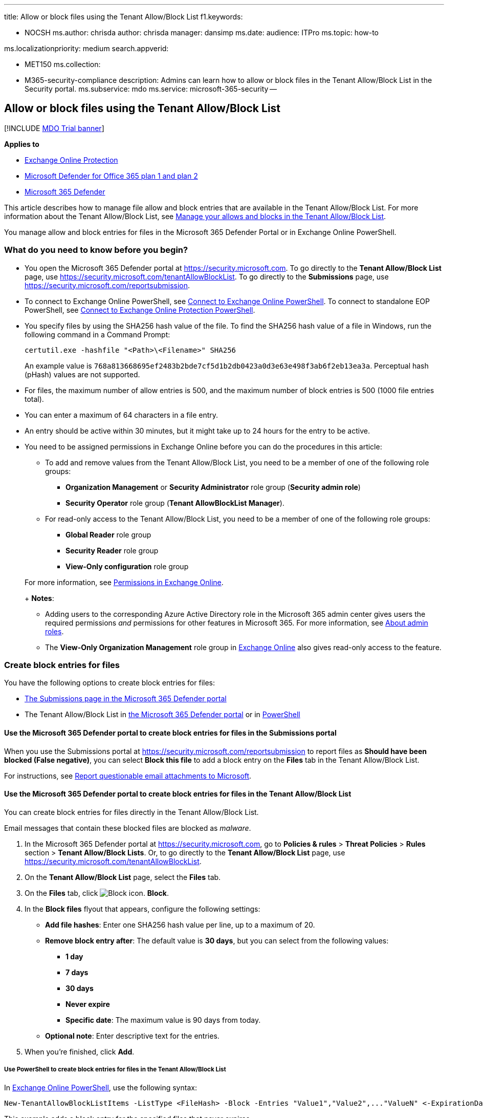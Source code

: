 '''

title: Allow or block files using the Tenant Allow/Block List f1.keywords:

* NOCSH ms.author: chrisda author: chrisda manager: dansimp ms.date: audience: ITPro ms.topic: how-to

ms.localizationpriority: medium search.appverid:

* MET150 ms.collection:
* M365-security-compliance description: Admins can learn how to allow or block files in the Tenant Allow/Block List in the Security portal.
ms.subservice: mdo ms.service: microsoft-365-security --

== Allow or block files using the Tenant Allow/Block List

[!INCLUDE xref:../includes/mdo-trial-banner.adoc[MDO Trial banner]]

*Applies to*

* xref:exchange-online-protection-overview.adoc[Exchange Online Protection]
* xref:defender-for-office-365.adoc[Microsoft Defender for Office 365 plan 1 and plan 2]
* xref:../defender/microsoft-365-defender.adoc[Microsoft 365 Defender]

This article describes how to manage file allow and block entries that are available in the Tenant Allow/Block List.
For more information about the Tenant Allow/Block List, see xref:manage-tenant-allow-block-list.adoc[Manage your allows and blocks in the Tenant Allow/Block List].

You manage allow and block entries for files in the Microsoft 365 Defender Portal or in Exchange Online PowerShell.

=== What do you need to know before you begin?

* You open the Microsoft 365 Defender portal at https://security.microsoft.com.
To go directly to the *Tenant Allow/Block List* page, use https://security.microsoft.com/tenantAllowBlockList.
To go directly to the *Submissions* page, use https://security.microsoft.com/reportsubmission.
* To connect to Exchange Online PowerShell, see link:/powershell/exchange/connect-to-exchange-online-powershell[Connect to Exchange Online PowerShell].
To connect to standalone EOP PowerShell, see link:/powershell/exchange/connect-to-exchange-online-protection-powershell[Connect to Exchange Online Protection PowerShell].
* You specify files by using the SHA256 hash value of the file.
To find the SHA256 hash value of a file in Windows, run the following command in a Command Prompt:
+
[,dos]
----
certutil.exe -hashfile "<Path>\<Filename>" SHA256
----
+
An example value is `768a813668695ef2483b2bde7cf5d1b2db0423a0d3e63e498f3ab6f2eb13ea3a`.
Perceptual hash (pHash) values are not supported.

* For files, the maximum number of allow entries is 500, and the maximum number of block entries is 500 (1000 file entries total).
* You can enter a maximum of 64 characters in a file entry.
* An entry should be active within 30 minutes, but it might take up to 24 hours for the entry to be active.
* You need to be assigned permissions in Exchange Online before you can do the procedures in this article:
 ** To add and remove values from the Tenant Allow/Block List, you need to be a member of one of the following role groups:
  *** *Organization Management* or *Security Administrator* role group (*Security admin role*)
  *** *Security Operator* role group (*Tenant AllowBlockList Manager*).
 ** For read-only access to the Tenant Allow/Block List, you need to be a member of one of the following role groups:
  *** *Global Reader*  role group
  *** *Security Reader* role group
  *** *View-Only configuration* role group

+
For more information, see link:/exchange/permissions-exo/permissions-exo[Permissions in Exchange Online].
+
*Notes*:
 ** Adding users to the corresponding Azure Active Directory role in the Microsoft 365 admin center gives users the required permissions _and_ permissions for other features in Microsoft 365.
For more information, see xref:../../admin/add-users/about-admin-roles.adoc[About admin roles].
 ** The *View-Only Organization Management* role group in link:/Exchange/permissions-exo/permissions-exo#role-groups[Exchange Online] also gives read-only access to the feature.

=== Create block entries for files

You have the following options to create block entries for files:

* <<use-the-microsoft-365-defender-portal-to-create-block-entries-for-files-in-the-submissions-portal,The Submissions page in the Microsoft 365 Defender portal>>
* The Tenant Allow/Block List in <<use-the-microsoft-365-defender-portal-to-create-block-entries-for-files-in-the-tenant-allowblock-list,the Microsoft 365 Defender portal>> or in <<use-powershell-to-create-block-entries-for-files-in-the-tenant-allowblock-list,PowerShell>>

==== Use the Microsoft 365 Defender portal to create block entries for files in the Submissions portal

When you use the Submissions portal at https://security.microsoft.com/reportsubmission to report files as *Should have been blocked (False negative)*, you can select *Block this file* to add a block entry on the *Files* tab in the Tenant Allow/Block List.

For instructions, see link:admin-submission.md#report-questionable-email-attachments-to-microsoft[Report questionable email attachments to Microsoft].

==== Use the Microsoft 365 Defender portal to create block entries for files in the Tenant Allow/Block List

You can create block entries for files directly in the Tenant Allow/Block List.

Email messages that contain these blocked files are blocked as _malware_.

. In the Microsoft 365 Defender portal at https://security.microsoft.com, go to *Policies & rules* > *Threat Policies* > *Rules* section > *Tenant Allow/Block Lists*.
Or, to go directly to the *Tenant Allow/Block List* page, use https://security.microsoft.com/tenantAllowBlockList.
. On the *Tenant Allow/Block List* page, select the *Files* tab.
. On the *Files* tab, click image:../../media/m365-cc-sc-create-icon.png[Block icon.] *Block*.
. In the *Block files* flyout that appears, configure the following settings:
 ** *Add file hashes*: Enter one SHA256 hash value per line, up to a maximum of 20.
 ** *Remove block entry after*: The default value is *30 days*, but you can select from the following values:
  *** *1 day*
  *** *7 days*
  *** *30 days*
  *** *Never expire*
  *** *Specific date*: The maximum value is 90 days from today.
 ** *Optional note*: Enter descriptive text for the entries.
. When you're finished, click *Add*.

===== Use PowerShell to create block entries for files in the Tenant Allow/Block List

In link:/powershell/exchange/connect-to-exchange-online-powershell[Exchange Online PowerShell], use the following syntax:

[,powershell]
----
New-TenantAllowBlockListItems -ListType <FileHash> -Block -Entries "Value1","Value2",..."ValueN" <-ExpirationDate Date | -NoExpiration> [-Notes <String>]
----

This example adds a block entry for the specified files that never expires.

[,powershell]
----
New-TenantAllowBlockListItems -ListType FileHash -Block -Entries "768a813668695ef2483b2bde7cf5d1b2db0423a0d3e63e498f3ab6f2eb13ea3","2c0a35409ff0873cfa28b70b8224e9aca2362241c1f0ed6f622fef8d4722fd9a" -NoExpiration
----

For detailed syntax and parameter information, see link:/powershell/module/exchange/new-tenantallowblocklistitems[New-TenantAllowBlockListItems].

=== Use the Microsoft 365 Defender portal to create allow entries for files in the Submissions portal

You can't create allow entries for files directly in the Tenant Allow/Block List.
Instead, you use the Submissions portal at https://security.microsoft.com/reportsubmission to report the message attachment as a false positive, which also adds an allow entry on the *Files* tab in the Tenant Allow/Block List.

For instructions, see link:admin-submission.md#report-good-email-attachments-to-microsoft[Report good email attachments to Microsoft].

____
[!IMPORTANT] Because Microsoft manages allow entries for you, unneeded allow entries for files will be removed.
This behavior protects your organization and helps prevent misconfigured allow entries.
If you disagree with the verdict, you might need to open a support case to help determine why a file is still considered bad.
____

=== Use the Microsoft 365 Defender portal to view allow or block entries for files in the Tenant Allow/Block List

. In the Microsoft 365 Defender portal at https://security.microsoft.com, go to *Policies & rules* > *Threat Policies* > *Tenant Allow/Block Lists* in the *Rules* section.
Or, to go directly to the *Tenant Allow/Block Lists* page, use https://security.microsoft.com/tenantAllowBlockList.
. Select the *Files* tab.
The following columns are available:
 ** *Value*: The file hash.
 ** *Action*: The value *Allow* or *Block*.
 ** *Modified by*
 ** *Last updated*
 ** *Remove on*: The expiration date.
 ** *Notes*

+
You can click on a column heading to sort in ascending or descending order.
+
Click image:../../media/m365-cc-sc-group-icon.png[Group icon.] *Group* to group the results by *None* or *Action*.
+
Click image:../../media/m365-cc-sc-search-icon.png[Search icon.] *Search*, enter all or part of a value, and then press ENTER to find a specific value.
When you're finished, click image:../../media/m365-cc-sc-close-icon.png[Clear search icon.] *Clear search*.
+
Click image:../../media/m365-cc-sc-filter-icon.png[Filter icon.] *Filter* to filter the results.
The following values are available in the *Filter* flyout that appears:
 ** *Action*: *Allow* and *Block*.
 ** *Never expire*: image:../../media/scc-toggle-on.png[Toggle on.] or image:../../media/scc-toggle-off.png[Toggle off.]
 ** *Last updated*: Select *From* and *To* dates.
 ** *Remove on*: Select *From* and *To* dates.

+
When you're finished, click *Apply*.
To clear existing filters, click image:../../media/m365-cc-sc-clear-filters-icon.png[Clear filters icon] *Clear filters* in the *Filter* flyout.

==== Use PowerShell to view allow or block entries for files in the Tenant Allow/Block List

In link:/powershell/exchange/connect-to-exchange-online-powershell[Exchange Online PowerShell], use the following syntax:

[,powershell]
----
Get-TenantAllowBlockListItems -ListType FileHash [-Allow] [-Block] [-Entry <FileHashValue>] [<-ExpirationDate Date | -NoExpiration>]
----

This example returns all allowed and blocked files.

[,powershell]
----
Get-TenantAllowBlockListItems -ListType FileHash
----

This example returns information for the specified file hash value.

[,powershell]
----
Get-TenantAllowBlockListItems -ListType FileHash -Entry "9f86d081884c7d659a2feaa0c55ad015a3bf4f1b2b0b822cd15d6c15b0f00a08"
----

This example filters the results by blocked files.

[,powershell]
----
Get-TenantAllowBlockListItems -ListType FileHash -Block
----

For detailed syntax and parameter information, see link:/powershell/module/exchange/get-tenantallowblocklistitems[Get-TenantAllowBlockListItems].

=== Use the Microsoft 365 Defender portal to modify allow or block entries for files in the Tenant Allow/Block List

When you modify allow or block entries for files in the Tenant Allow/Block list, you can only modify the expiration date and notes.

. In the Microsoft 365 Defender portal at https://security.microsoft.com, go to *Policies & rules* > *Threat Policies* > *Rules* section > *Tenant Allow/Block Lists*.
Or, to go directly to the *Tenant Allow/Block List* page, use https://security.microsoft.com/tenantAllowBlockList.
. Select the *Files* tab
. On the *Files* tab, select the check box of the entry that you want to modify, and then click the image:../../media/m365-cc-sc-edit-icon.png[Edit icon.] *Edit* button that appears.
. The following settings are available in the *Edit file* flyout that appears:
 ** *Remove allow entry after* or *Remove block entry after*:
  *** You can extend allow entries for a maximum of 30 days after the creation date.
  *** You can extend block entries for a maximum of 90 days after the creation date or set them to *Never expire*.
 ** *Optional note*

+
When you're finished, click *Save*.

____
[!NOTE] For allow entries only, if you select the entry by clicking anywhere in the row other than the check box, you can select image:../../media/m365-cc-sc-view-submission-icon.png[View submission icon.] *View submission* in the details flyout that appears to go to the *Submissions* page at https://security.microsoft.com/reportsubmission.
____

==== Use PowerShell to modify allow or block entries for files in the Tenant Allow/Block List

In link:/powershell/exchange/connect-to-exchange-online-powershell[Exchange Online PowerShell], use the following syntax:

[,powershell]
----
Set-TenantAllowBlockListItems -ListType <FileHash> <-Ids <Identity value> | -Entries <Value value>> [<-ExpirationDate Date | -NoExpiration>] [-Notes <String>]
----

This example changes the expiration date of the specified file block entry.

[,powershell]
----
Set-TenantAllowBlockListItems -ListType FileHash -Entries "27c5973b2451db9deeb01114a0f39e2cbcd2f868d08cedb3e210ab3ece102214" -ExpirationDate "9/1/2022"
----

For detailed syntax and parameter information, see link:/powershell/module/exchange/set-tenantallowblocklistitems[Set-TenantAllowBlockListItems].

=== Use the Microsoft 365 Defender portal to remove allow or block entries for files from the Tenant Allow/Block List

. In the Microsoft 365 Defender portal at https://security.microsoft.com, go to *Policies & rules* > *Threat Policies* > *Rules* section > *Tenant Allow/Block Lists*.
Or, to go directly to the *Tenant Allow/Block List* page, use https://security.microsoft.com/tenantAllowBlockList.
. Select the *Files* tab.
. On the *Files* tab, do one of the following steps:
 ** Select the check box of the entry that you want to remove, and then click the image:../../media/m365-cc-sc-delete-icon.png[Delete icon.] *Delete* icon that appears.
 ** Select the entry that you want to remove by clicking anywhere in the row other than the check box.
In the details flyout that appears, click image:../../media/m365-cc-sc-delete-icon.png[Delete icon.] *Delete*.
. In the warning dialog that appears, click *Delete*.

____
[!NOTE] You can select multiple entries by selecting each check box, or select all entries by selecting the check box next to the *Value* column header.
____

==== Use PowerShell to remove allow or block entries for files from the Tenant Allow/Block List

In link:/powershell/exchange/connect-to-exchange-online-powershell[Exchange Online PowerShell], use the following syntax:

[,powershell]
----
Remove-TenantAllowBlockListItems -ListType FileHash <-Ids <Identity value> | -Entries <Value value>>
----

This example removes the specified file block from the Tenant Allow/Block List.

[,powershell]
----
Remove-TenantAllowBlockListItems -ListType FileHash -Entries "27c5973b2451db9deeb01114a0f39e2cbcd2f868d08cedb3e210ab3ece102214"
----

For detailed syntax and parameter information, see link:/powershell/module/exchange/remove-tenantallowblocklistitems[Remove-TenantAllowBlockListItems].

=== Related articles

* xref:admin-submission.adoc[Use the Submissions portal to submit suspected spam, phish, URLs, legitimate email getting blocked, and email attachments to Microsoft]
* xref:report-false-positives-and-false-negatives.adoc[Report false positives and false negatives]
* xref:manage-tenant-allow-block-list.adoc[Manage your allows and blocks in the Tenant Allow/Block List]
* xref:allow-block-email-spoof.adoc[Allow or block emails in the Tenant Allow/Block List]
* xref:allow-block-urls.adoc[Allow or block URLs in the Tenant Allow/Block List]
